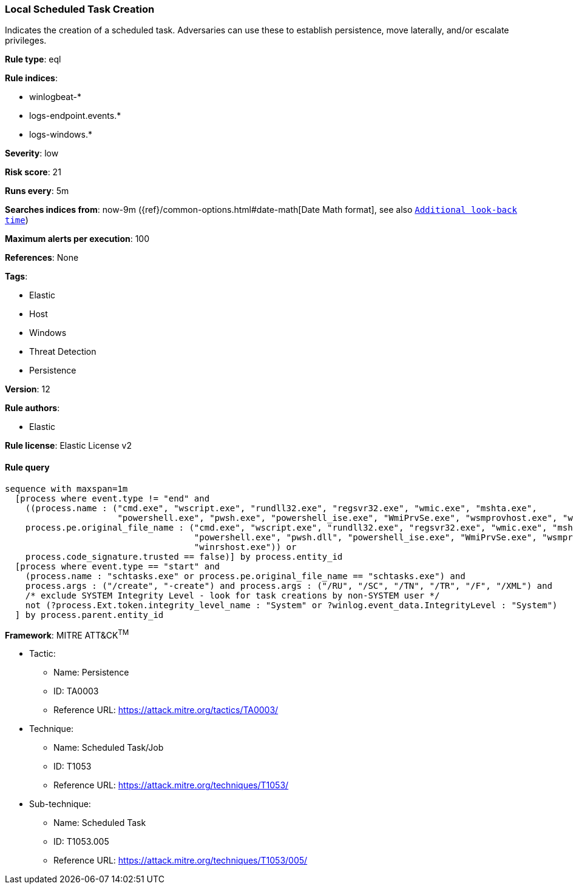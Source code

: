 [[prebuilt-rule-0-16-2-local-scheduled-task-creation]]
=== Local Scheduled Task Creation

Indicates the creation of a scheduled task. Adversaries can use these to establish persistence, move laterally, and/or escalate privileges.

*Rule type*: eql

*Rule indices*: 

* winlogbeat-*
* logs-endpoint.events.*
* logs-windows.*

*Severity*: low

*Risk score*: 21

*Runs every*: 5m

*Searches indices from*: now-9m ({ref}/common-options.html#date-math[Date Math format], see also <<rule-schedule, `Additional look-back time`>>)

*Maximum alerts per execution*: 100

*References*: None

*Tags*: 

* Elastic
* Host
* Windows
* Threat Detection
* Persistence

*Version*: 12

*Rule authors*: 

* Elastic

*Rule license*: Elastic License v2


==== Rule query


[source, js]
----------------------------------
sequence with maxspan=1m
  [process where event.type != "end" and
    ((process.name : ("cmd.exe", "wscript.exe", "rundll32.exe", "regsvr32.exe", "wmic.exe", "mshta.exe",
                      "powershell.exe", "pwsh.exe", "powershell_ise.exe", "WmiPrvSe.exe", "wsmprovhost.exe", "winrshost.exe") or
    process.pe.original_file_name : ("cmd.exe", "wscript.exe", "rundll32.exe", "regsvr32.exe", "wmic.exe", "mshta.exe",
                                     "powershell.exe", "pwsh.dll", "powershell_ise.exe", "WmiPrvSe.exe", "wsmprovhost.exe",
                                     "winrshost.exe")) or
    process.code_signature.trusted == false)] by process.entity_id
  [process where event.type == "start" and
    (process.name : "schtasks.exe" or process.pe.original_file_name == "schtasks.exe") and
    process.args : ("/create", "-create") and process.args : ("/RU", "/SC", "/TN", "/TR", "/F", "/XML") and
    /* exclude SYSTEM Integrity Level - look for task creations by non-SYSTEM user */
    not (?process.Ext.token.integrity_level_name : "System" or ?winlog.event_data.IntegrityLevel : "System")
  ] by process.parent.entity_id

----------------------------------

*Framework*: MITRE ATT&CK^TM^

* Tactic:
** Name: Persistence
** ID: TA0003
** Reference URL: https://attack.mitre.org/tactics/TA0003/
* Technique:
** Name: Scheduled Task/Job
** ID: T1053
** Reference URL: https://attack.mitre.org/techniques/T1053/
* Sub-technique:
** Name: Scheduled Task
** ID: T1053.005
** Reference URL: https://attack.mitre.org/techniques/T1053/005/
